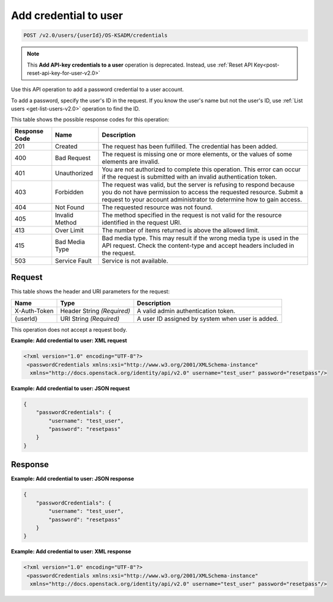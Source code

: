 .. _post-add-credential-to-user-v2.0-osksadm:

Add credential to user
~~~~~~~~~~~~~~~~~~~~~~

.. code::

    POST /v2.0/users/{userId}/OS-KSADM/credentials

.. note::

    This **Add API-key credentials to a user** operation is deprecated.
    Instead, use :ref:`Reset API Key<post-reset-api-key-for-user-v2.0>`

Use this API operation to add a password credential to a user account.

To add a password, specify the user's ID in the request. If you know the
user's name but not the user's ID, use :ref:`List users <get-list-users-v2.0>`
operation  to find the ID.

This table shows the possible response codes for this operation:

+--------------------------+-------------------------+-------------------------+
|Response Code             |Name                     |Description              |
+==========================+=========================+=========================+
|201                       |Created                  |The request has been     |
|                          |                         |fulfilled. The           |
|                          |                         |credential has been      |
|                          |                         |added.                   |
+--------------------------+-------------------------+-------------------------+
|400                       |Bad Request              |The request is missing   |
|                          |                         |one or more elements, or |
|                          |                         |the values of some       |
|                          |                         |elements are invalid.    |
+--------------------------+-------------------------+-------------------------+
|401                       |Unauthorized             |You are not authorized   |
|                          |                         |to complete this         |
|                          |                         |operation. This error    |
|                          |                         |can occur if the request |
|                          |                         |is submitted with an     |
|                          |                         |invalid authentication   |
|                          |                         |token.                   |
+--------------------------+-------------------------+-------------------------+
|403                       |Forbidden                |The request was valid,   |
|                          |                         |but the server is        |
|                          |                         |refusing to respond      |
|                          |                         |because you do not have  |
|                          |                         |permission to access the |
|                          |                         |requested resource.      |
|                          |                         |Submit a request to your |
|                          |                         |account administrator to |
|                          |                         |determine how to gain    |
|                          |                         |access.                  |
+--------------------------+-------------------------+-------------------------+
|404                       |Not Found                |The requested resource   |
|                          |                         |was not found.           |
+--------------------------+-------------------------+-------------------------+
|405                       |Invalid Method           |The method specified in  |
|                          |                         |the request is not valid |
|                          |                         |for the resource         |
|                          |                         |identified in the        |
|                          |                         |request URI.             |
+--------------------------+-------------------------+-------------------------+
|413                       |Over Limit               |The number of items      |
|                          |                         |returned is above the    |
|                          |                         |allowed limit.           |
+--------------------------+-------------------------+-------------------------+
|415                       |Bad Media Type           |Bad media type. This may |
|                          |                         |result if the wrong      |
|                          |                         |media type is used in    |
|                          |                         |the API request. Check   |
|                          |                         |the content-type and     |
|                          |                         |accept headers included  |
|                          |                         |in the request.          |
+--------------------------+-------------------------+-------------------------+
|503                       |Service Fault            |Service is not available.|
+--------------------------+-------------------------+-------------------------+


Request
-------

This table shows the header and URI parameters for the request:

+--------------------------+-------------------------+-------------------------+
|Name                      |Type                     |Description              |
+==========================+=========================+=========================+
|X-Auth-Token              |Header                   |A valid admin            |
|                          |String *(Required)*      |authentication token.    |
+--------------------------+-------------------------+-------------------------+
|{userId}                  |URI                      |A user ID assigned by    |
|                          |String *(Required)*      |system when user is      |
|                          |                         |added.                   |
+--------------------------+-------------------------+-------------------------+


This operation does not accept a request body.


**Example:  Add credential to user: XML request**

.. code::

   <?xml version="1.0" encoding="UTF-8"?>
    <passwordCredentials xmlns:xsi="http://www.w3.org/2001/XMLSchema-instance"
     xmlns="http://docs.openstack.org/identity/api/v2.0" username="test_user" password="resetpass"/>



**Example:  Add credential to user: JSON request**


.. code::

   {
       "passwordCredentials": {
           "username": "test_user",
           "password": "resetpass"
       }
   }

Response
--------

**Example:  Add credential to user: JSON response**


.. code::

   {
       "passwordCredentials": {
           "username": "test_user",
           "password": "resetpass"
       }
   }


**Example:  Add credential to user: XML response**


.. code::

   <?xml version="1.0" encoding="UTF-8"?>
    <passwordCredentials xmlns:xsi="http://www.w3.org/2001/XMLSchema-instance"
     xmlns="http://docs.openstack.org/identity/api/v2.0" username="test_user" password="resetpass"/>
